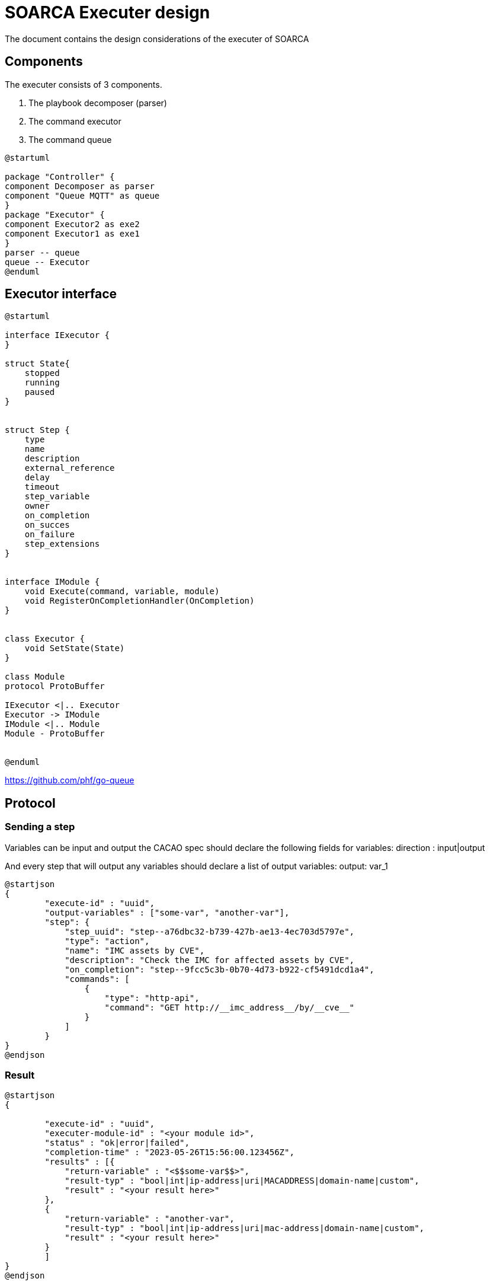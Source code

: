 = SOARCA Executer design

The document contains the design considerations of the executer of SOARCA

== Components

The executer consists of 3 components. 

. The playbook decomposer (parser)
. The command executor
. The command queue


[plantuml, target=soar-ca-executer-components]
....
@startuml

package "Controller" {
component Decomposer as parser
component "Queue MQTT" as queue
}
package "Executor" {
component Executor2 as exe2
component Executor1 as exe1
}
parser -- queue
queue -- Executor
@enduml
....



== Executor interface

[plantuml, target=soar-ca-executer-interface]
....
@startuml

interface IExecutor {
}

struct State{
    stopped
    running
    paused
}


struct Step {
    type
    name
    description
    external_reference
    delay
    timeout
    step_variable
    owner
    on_completion
    on_succes
    on_failure
    step_extensions
}


interface IModule {
    void Execute(command, variable, module)
    void RegisterOnCompletionHandler(OnCompletion)
}


class Executor {
    void SetState(State)
}

class Module
protocol ProtoBuffer

IExecutor <|.. Executor
Executor -> IModule
IModule <|.. Module
Module - ProtoBuffer


@enduml
....


https://github.com/phf/go-queue

== Protocol

=== Sending a step

Variables can be input and output the CACAO spec should declare the following fields for variables:
direction : input|output


And every step that will output any variables should declare a list of output variables:
output: var_1

[plantuml, target=soar-ca-executer-step-message]
....
@startjson
{
        "execute-id" : "uuid",
        "output-variables" : ["some-var", "another-var"],
        "step": {
            "step_uuid": "step--a76dbc32-b739-427b-ae13-4ec703d5797e",
            "type": "action",
            "name": "IMC assets by CVE",
            "description": "Check the IMC for affected assets by CVE",
            "on_completion": "step--9fcc5c3b-0b70-4d73-b922-cf5491dcd1a4",
            "commands": [
                {
                    "type": "http-api",
                    "command": "GET http://__imc_address__/by/__cve__"
                }
            ]
        }
}
@endjson
....

=== Result

[plantuml, target=soar-ca-executer-result-message]
....
@startjson
{
       
        "execute-id" : "uuid",
        "executer-module-id" : "<your module id>",
        "status" : "ok|error|failed",
        "completion-time" : "2023-05-26T15:56:00.123456Z",
        "results" : [{ 
            "return-variable" : "<$$some-var$$>",
            "result-typ" : "bool|int|ip-address|uri|MACADDRESS|domain-name|custom",
            "result" : "<your result here>"
        },
        { 
            "return-variable" : "another-var",
            "result-typ" : "bool|int|ip-address|uri|mac-address|domain-name|custom",
            "result" : "<your result here>"
        }
        ]
}
@endjson
....

==== Default schemas

. bool
. int
. ip-address
. uri
. mac-address
. domain-name


==== Example schema


== Sequences 

